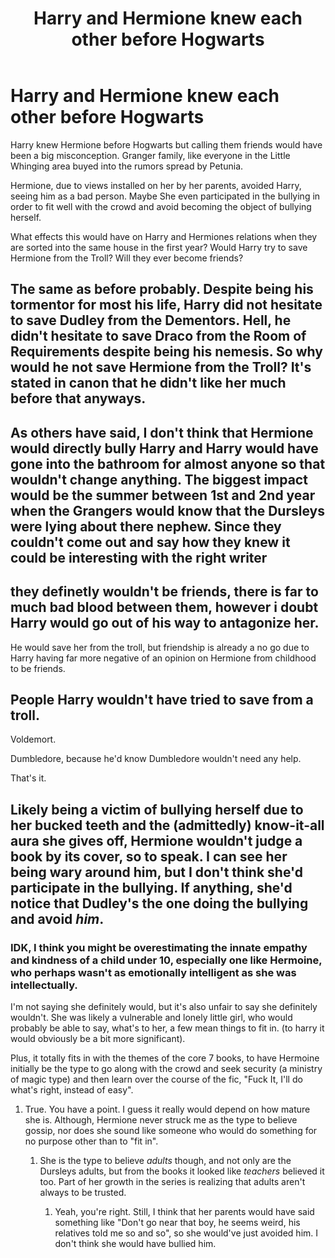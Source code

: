 #+TITLE: Harry and Hermione knew each other before Hogwarts

* Harry and Hermione knew each other before Hogwarts
:PROPERTIES:
:Score: 69
:DateUnix: 1602410528.0
:DateShort: 2020-Oct-11
:FlairText: Prompt
:END:
Harry knew Hermione before Hogwarts but calling them friends would have been a big misconception. Granger family, like everyone in the Little Whinging area buyed into the rumors spread by Petunia.

Hermione, due to views installed on her by her parents, avoided Harry, seeing him as a bad person. Maybe She even participated in the bullying in order to fit well with the crowd and avoid becoming the object of bullying herself.

What effects this would have on Harry and Hermiones relations when they are sorted into the same house in the first year? Would Harry try to save Hermione from the Troll? Will they ever become friends?


** The same as before probably. Despite being his tormentor for most his life, Harry did not hesitate to save Dudley from the Dementors. Hell, he didn't hesitate to save Draco from the Room of Requirements despite being his nemesis. So why would he not save Hermione from the Troll? It's stated in canon that he didn't like her much before that anyways.
:PROPERTIES:
:Author: I_love_DPs
:Score: 61
:DateUnix: 1602422131.0
:DateShort: 2020-Oct-11
:END:


** As others have said, I don't think that Hermione would directly bully Harry and Harry would have gone into the bathroom for almost anyone so that wouldn't change anything. The biggest impact would be the summer between 1st and 2nd year when the Grangers would know that the Dursleys were lying about there nephew. Since they couldn't come out and say how they knew it could be interesting with the right writer
:PROPERTIES:
:Author: the__pov
:Score: 5
:DateUnix: 1602462052.0
:DateShort: 2020-Oct-12
:END:


** they definetly wouldn't be friends, there is far to much bad blood between them, however i doubt Harry would go out of his way to antagonize her.

He would save her from the troll, but friendship is already a no go due to Harry having far more negative of an opinion on Hermione from childhood to be friends.
:PROPERTIES:
:Author: JonasS1999
:Score: 28
:DateUnix: 1602425470.0
:DateShort: 2020-Oct-11
:END:


** People Harry wouldn't have tried to save from a troll.

Voldemort.

Dumbledore, because he'd know Dumbledore wouldn't need any help.

That's it.
:PROPERTIES:
:Author: AntonBrakhage
:Score: 6
:DateUnix: 1602484527.0
:DateShort: 2020-Oct-12
:END:


** Likely being a victim of bullying herself due to her bucked teeth and the (admittedly) know-it-all aura she gives off, Hermione wouldn't judge a book by its cover, so to speak. I can see her being wary around him, but I don't think she'd participate in the bullying. If anything, she'd notice that Dudley's the one doing the bullying and avoid /him/.
:PROPERTIES:
:Author: numb-inside_
:Score: 19
:DateUnix: 1602438760.0
:DateShort: 2020-Oct-11
:END:

*** IDK, I think you might be overestimating the innate empathy and kindness of a child under 10, especially one like Hermoine, who perhaps wasn't as emotionally intelligent as she was intellectually.

I'm not saying she definitely would, but it's also unfair to say she definitely wouldn't. She was likely a vulnerable and lonely little girl, who would probably be able to say, what's to her, a few mean things to fit in. (to harry it would obviously be a bit more significant).

Plus, it totally fits in with the themes of the core 7 books, to have Hermoine initially be the type to go along with the crowd and seek security (a ministry of magic type) and then learn over the course of the fic, "Fuck It, I'll do what's right, instead of easy".
:PROPERTIES:
:Author: ObamaWasAGen3Synth
:Score: 13
:DateUnix: 1602442929.0
:DateShort: 2020-Oct-11
:END:

**** True. You have a point. I guess it really would depend on how mature she is. Although, Hermione never struck me as the type to believe gossip, nor does she sound like someone who would do something for no purpose other than to "fit in".
:PROPERTIES:
:Author: numb-inside_
:Score: 13
:DateUnix: 1602443937.0
:DateShort: 2020-Oct-11
:END:

***** She is the type to believe /adults/ though, and not only are the Dursleys adults, but from the books it looked like /teachers/ believed it too. Part of her growth in the series is realizing that adults aren't always to be trusted.
:PROPERTIES:
:Author: Cyfric_G
:Score: 2
:DateUnix: 1602476301.0
:DateShort: 2020-Oct-12
:END:

****** Yeah, you're right. Still, I think that her parents would have said something like "Don't go near that boy, he seems weird, his relatives told me so and so", so she would've just avoided him. I don't think she would have bullied him.
:PROPERTIES:
:Author: numb-inside_
:Score: 3
:DateUnix: 1602476487.0
:DateShort: 2020-Oct-12
:END:
